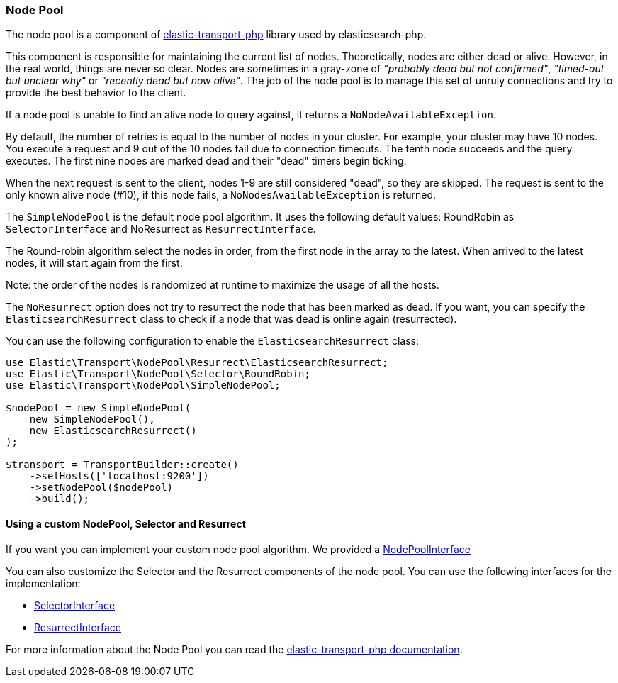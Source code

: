 [[node_pool]]
=== Node Pool

The node pool is a component of https://github.com/elastic/elastic-transport-php[elastic-transport-php]
library used by elasticsearch-php.

This component is responsible for maintaining the current list of nodes. 
Theoretically, nodes are either dead or alive. However, in the real world, things
are never so clear. Nodes are sometimes in a gray-zone of _"probably dead but not
confirmed"_, _"timed-out but unclear why"_ or _"recently dead but now alive"_.
The job of the node pool is to manage this set of unruly connections and try to
provide the best behavior to the client.

If a node pool is unable to find an alive node to query against, it 
returns a `NoNodeAvailableException`.

By default, the number of retries is equal to the number of nodes in your 
cluster. For example, your cluster may have 10 nodes. You execute a 
request and 9 out of the 10 nodes fail due to connection timeouts. The tenth 
node succeeds and the query executes. The first nine nodes are marked dead 
and their "dead" timers begin ticking.

When the next request is sent to the client, nodes 1-9 are still considered 
"dead", so they are skipped. The request is sent to the only known alive node 
(#10), if this node fails, a `NoNodesAvailableException` is returned.

The `SimpleNodePool` is the default node pool algorithm. It uses the following
default values: RoundRobin as `SelectorInterface` and NoResurrect as `ResurrectInterface`.

The Round-robin algorithm select the nodes in order, from the first node in the array
to the latest. When arrived to the latest nodes, it will start again from the first.

Note: the order of the nodes is randomized at runtime to maximize the usage of all the hosts.

The `NoResurrect` option does not try to resurrect the node that has been marked as dead. 
If you want, you can specify the `ElasticsearchResurrect` class to check if a node that
was dead is online again (resurrected).

You can use the following configuration to enable the `ElasticsearchResurrect` class:

[source,php]
----
use Elastic\Transport\NodePool\Resurrect\ElasticsearchResurrect;
use Elastic\Transport\NodePool\Selector\RoundRobin;
use Elastic\Transport\NodePool\SimpleNodePool;

$nodePool = new SimpleNodePool(
    new SimpleNodePool(),
    new ElasticsearchResurrect()
);

$transport = TransportBuilder::create()
    ->setHosts(['localhost:9200'])
    ->setNodePool($nodePool)
    ->build();
----


[discrete]
==== Using a custom NodePool, Selector and Resurrect

If you want you can implement your custom node pool algorithm. We provided a 
https://github.com/elastic/elastic-transport-php/blob/master/src/NodePool/NodePoolInterface.php[NodePoolInterface]

You can also customize the Selector and the Resurrect components of the node pool.
You can use the following interfaces for the implementation:

* https://github.com/elastic/elastic-transport-php/blob/master/src/NodePool/Selector/SelectorInterface.php[SelectorInterface]
* https://github.com/elastic/elastic-transport-php/blob/master/src/NodePool/Resurrect/ResurrectInterface.php[ResurrectInterface]

For more information about the Node Pool you can read the
https://github.com/elastic/elastic-transport-php/blob/master/README.md[elastic-transport-php documentation].